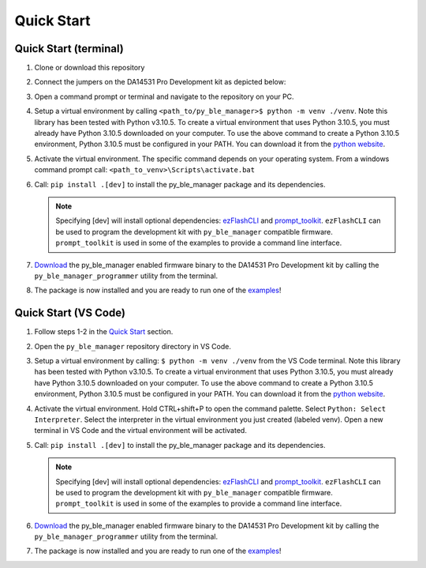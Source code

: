 Quick Start
===========

.. _Quick Start:

Quick Start (terminal)
----------------------

#. Clone or download this repository

#. Connect the jumpers on the DA14531 Pro Development kit as depicted below:

   .. image:: ../../assets/da14531_pro_kit_jumpers.png

#. Open a command prompt or terminal and navigate to the repository on your PC.

#. Setup a virtual environment by calling ``<path_to/py_ble_manager>$ python -m venv ./venv``. Note this library has been tested with Python v3.10.5. 
   To create a virtual environment that uses Python 3.10.5, you must already have Python 3.10.5 downloaded on your computer. To use the above command to create a Python 3.10.5 environment, 
   Python 3.10.5 must be configured in your PATH. You can download it from the `python website <https://www.python.org/downloads/release/python-3105/>`_.

#. Activate the virtual environment. The specific command depends on your operating system. From a windows command prompt call: ``<path_to_venv>\Scripts\activate.bat``

#. Call: ``pip install .[dev]`` to install the py_ble_manager package and its dependencies.

   .. note:: 
      Specifying [dev] will install optional dependencies: `ezFlashCLI <https://pypi.org/project/ezFlashCLI/>`_ and `prompt_toolkit <https://pypi.org/project/prompt-toolkit/>`_.
      ``ezFlashCLI`` can be used to program the development kit with ``py_ble_manager`` compatible firmware. ``prompt_toolkit`` is used in some of the examples to provide a command line interface.

#. `Download <https://github.com/Renesas-US-Connectivity/py_ble_manager/tree/main/src/py_ble_manager/util>`_ the py_ble_manager enabled firmware binary to the DA14531 Pro Development kit by calling the ``py_ble_manager_programmer`` utility from the terminal.
    
#. The package is now installed and you are ready to run one of the `examples <https://github.com/Renesas-US-Connectivity/py_ble_manager/tree/main/examples>`_!


Quick Start (VS Code)
----------------------

#. Follow steps 1-2 in the `Quick Start`_ section.

#. Open the ``py_ble_manager`` repository directory in VS Code.

#. Setup a virtual environment by calling: ``$ python -m venv ./venv`` from the VS Code terminal. Note this library has been tested with Python v3.10.5. 
   To create a virtual environment that uses Python 3.10.5, you must already have Python 3.10.5 downloaded on your computer. To use the above command to create a Python 3.10.5 environment, 
   Python 3.10.5 must be configured in your PATH. You can download it from the `python website <https://www.python.org/downloads/release/python-3105/>`_.

#. Activate the virtual environment. Hold CTRL+shift+P to open the command palette. Select ``Python: Select Interpreter``. Select the interpreter in the virtual environment you just created (labeled venv).
   Open a new terminal in VS Code and the virtual environment will be activated.

#. Call: ``pip install .[dev]`` to install the py_ble_manager package and its dependencies.

   .. note:: 
      Specifying [dev] will install optional dependencies: `ezFlashCLI <https://pypi.org/project/ezFlashCLI/>`_ and `prompt_toolkit <https://pypi.org/project/prompt-toolkit/>`_.
      ``ezFlashCLI`` can be used to program the development kit with ``py_ble_manager`` compatible firmware. ``prompt_toolkit`` is used in some of the examples to provide a command line interface.

#. `Download <https://github.com/Renesas-US-Connectivity/py_ble_manager/tree/main/src/py_ble_manager/util>`_ the py_ble_manager enabled firmware binary to the DA14531 Pro Development kit by calling the ``py_ble_manager_programmer`` utility from the terminal.
   
#. The package is now installed and you are ready to run one of the `examples <https://github.com/Renesas-US-Connectivity/py_ble_manager/tree/main/examples>`_!